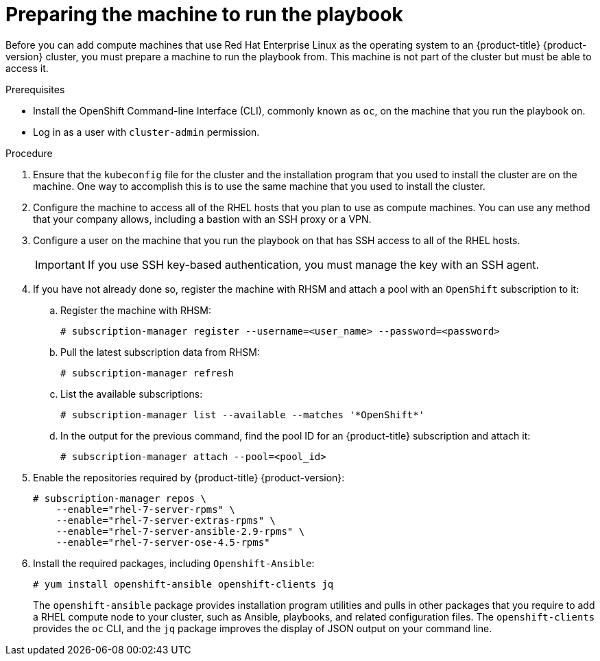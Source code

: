 // Module included in the following assemblies:
//
// * machine_management/adding-rhel-compute.adoc

[id="rhel-preparing-playbook-machine_{context}"]
= Preparing the machine to run the playbook

Before you can add compute machines that use Red Hat Enterprise Linux as the
operating system to an {product-title} {product-version} cluster, you must
prepare a machine to run the playbook from. This machine is not part of the
cluster but must be able to access it.

.Prerequisites

* Install the OpenShift Command-line Interface (CLI), commonly known as `oc`,
on the machine that you run the playbook on.
* Log in as a user with `cluster-admin` permission.

.Procedure

. Ensure that the `kubeconfig` file for the cluster and the installation program
that you used to install the cluster are on the machine. One way to accomplish
this is to use the same machine that you used to install the cluster.

. Configure the machine to access all of the RHEL hosts that you plan to use as
compute machines. You can use any method that your company allows, including a
bastion with an SSH proxy or a VPN.

. Configure a user on the machine that you run the playbook on that has SSH
access to all of the RHEL hosts.
+
[IMPORTANT]
====
If you use SSH key-based authentication, you must manage the key with an
SSH agent.
====

. If you have not already done so, register the machine with RHSM and attach
a pool with an `OpenShift` subscription to it:
.. Register the machine with RHSM:
+
[source,terminal]
----
# subscription-manager register --username=<user_name> --password=<password>
----

.. Pull the latest subscription data from RHSM:
+
[source,terminal]
----
# subscription-manager refresh
----

.. List the available subscriptions:
+
[source,terminal]
----
# subscription-manager list --available --matches '*OpenShift*'
----

.. In the output for the previous command, find the pool ID for an
{product-title} subscription and attach it:
+
[source,terminal]
----
# subscription-manager attach --pool=<pool_id>
----

. Enable the repositories required by {product-title} {product-version}:
+
[source,terminal]
----
# subscription-manager repos \
    --enable="rhel-7-server-rpms" \
    --enable="rhel-7-server-extras-rpms" \
    --enable="rhel-7-server-ansible-2.9-rpms" \
    --enable="rhel-7-server-ose-4.5-rpms"
----

. Install the required packages, including `Openshift-Ansible`:
+
[source,terminal]
----
# yum install openshift-ansible openshift-clients jq
----
+
The `openshift-ansible` package provides installation program utilities and
pulls in other
packages that you require to add a RHEL compute node to your cluster, such as
Ansible, playbooks, and related configuration files. The `openshift-clients`
provides the `oc` CLI, and the `jq` package improves the display of JSON output
on your command line.
